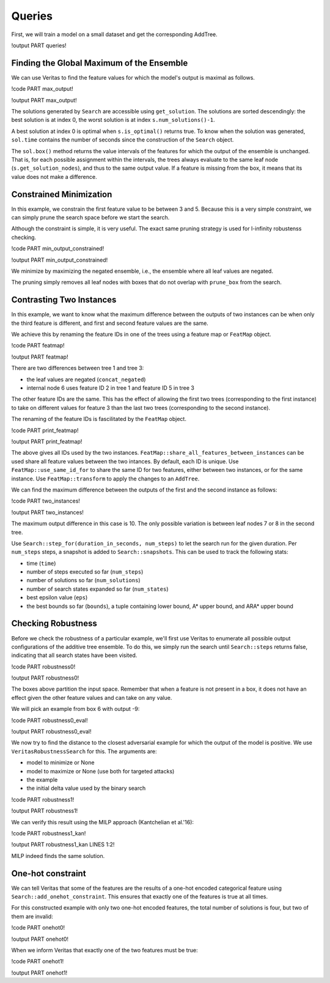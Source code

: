 Queries
=======

First, we will train a model on a small dataset and get the corresponding AddTree.

!output PART queries!

Finding the Global Maximum of the Ensemble
------------------------------------------

We can use Veritas to find the feature values for which the model's output is maximal as follows.

!code PART max_output!

!output PART max_output!

The solutions generated by ``Search`` are accessible using ``get_solution``. The solutions are sorted descendingly: the best solution is at index 0, the worst solution is at index ``s.num_solutions()-1``.

A best solution at index 0 is optimal when ``s.is_optimal()`` returns true. To know when the solution was generated, ``sol.time`` contains the number of seconds since the construction of the ``Search`` object.

The ``sol.box()`` method returns the value intervals of the features for which the output of the ensemble is unchanged. That is, for each possible assignment within the intervals, the trees always evaluate to the same leaf node (``s.get_solution_nodes``), and thus to the same output value. If a feature is missing from the box, it means that its value does not make a difference.


Constrained Minimization
------------------------

In this example, we constrain the first feature value to be between 3 and 5.
Because this is a very simple constraint, we can simply prune the search space before we start the search.

Although the constraint is simple, it is very useful. The exact same pruning strategy is used for l-infinity robustenss checking.

!code PART min_output_constrained!

!output PART min_output_constrained!

We minimize by maximizing the negated ensemble, i.e., the ensemble where all leaf values are negated.

The pruning simply removes all leaf nodes with boxes that do not overlap with ``prune_box`` from the search.


Contrasting Two Instances
-------------------------

In this example, we want to know what the maximum difference between the outputs of two instances can be when only the third feature is different, and first and second feature values are the same.

We achieve this by renaming the feature IDs in one of the trees using a feature map or ``FeatMap`` object.

!code PART featmap!

!output PART featmap!

There are two differences between tree 1 and tree 3:

- the leaf values are negated (``concat_negated``)
- internal node 6 uses feature ID 2 in tree 1 and feature ID 5 in tree 3

The other feature IDs are the same. This has the effect of allowing the first two trees (corresponding to the first instance) to take on different values for feature 3 than the last two trees (corresponding to the second instance).

The renaming of the feature IDs is fascilitated by the ``FeatMap`` object.

!code PART print_featmap!

!output PART print_featmap!

The above gives all IDs used by the two instances. ``FeatMap::share_all_features_between_instances`` can be used share all feature values between the two intances. By default, each ID is unique.
Use ``FeatMap::use_same_id_for`` to share the same ID for two features, either between two instances, or for the same instance.
Use ``FeatMap::transform`` to apply the changes to an ``AddTree``.

We can find the maximum difference between the outputs of the first and the second instance as follows:

!code PART two_instances!

!output PART two_instances!

The maximum output difference in this case is 10. The only possible variation is between leaf nodes 7 or 8 in the second tree.

Use ``Search::step_for(duration_in_seconds, num_steps)`` to let the search run for the given duration. Per ``num_steps`` steps, a snapshot is added to ``Search::snapshots``. This can be used to track the following stats:

- time (``time``)
- number of steps executed so far (``num_steps``)
- number of solutions so far (``num_solutions``)
- number of search states expanded so far (``num_states``)
- best epsilon value (``eps``)
- the best bounds so far (``bounds``), a tuple containing lower bound, A\* upper bound, and ARA\* upper bound


Checking Robustness
-------------------

Before we check the robustness of a particular example, we'll first use Veritas to enumerate all possible output configurations of the additive tree ensemble. To do this, we simply run the search until ``Search::steps`` returns false, indicating that all search states have been visited.

!code PART robustness0!

!output PART robustness0!

The boxes above partition the input space. Remember that when a feature is not present in a box, it does not have an effect given the other feature values and can take on any value.

We will pick an example from box 6 with output -9:

!code PART robustness0_eval!

!output PART robustness0_eval!

We now try to find the distance to the closest adversarial example for which the output of the model is positive. We use ``VeritasRobustnessSearch`` for this. The arguments are:

- model to minimize or None
- model to maximize or None (use both for targeted attacks)
- the example
- the initial delta value used by the binary search

!code PART robustness1!

!output PART robustness1!

We can verify this result using the MILP approach (Kantchelian et al.'16):

!code PART robustness1_kan!

!output PART robustness1_kan LINES 1:2!

MILP indeed finds the same solution.


One-hot constraint
------------------

We can tell Veritas that some of the features are the results of a one-hot encoded categorical feature using ``Search::add_onehot_constraint``. This ensures that exactly one of the features is true at all times.

For this constructed example with only two one-hot encoded features, the total number of solutions is four, but two of them are invalid:

!code PART onehot0!

!output PART onehot0!

When we inform Veritas that exactly one of the two features must be true:

!code PART onehot1!

!output PART onehot1!
